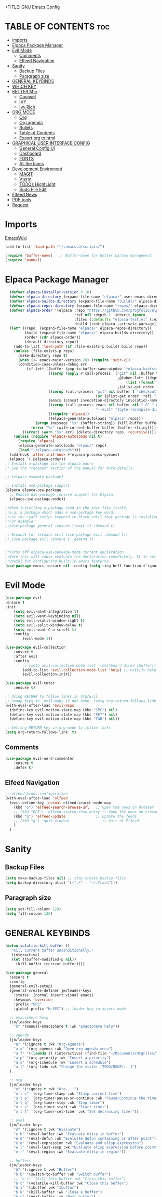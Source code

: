 +TITLE: GNU Emacs Config
#+AUTHOR: Joao ES Moreira
#+DESCRIPTION: Emacsphere is a Emacs configuration designed for development environment in constant orbit around flow and focus.
#+STARTUP: showeverything
#+OPTIONS: toc:2


* TABLE OF CONTENTS :toc:
- [[#imports][Imports]]
- [[#elpaca-package-manager][Elpaca Package Manager]]
- [[#evil-mode][Evil Mode]]
  - [[#comments][Comments]]
  - [[#elfeed-navigation][Elfeed Navigation]]
- [[#sanity][Sanity]]
  - [[#backup-files][Backup Files]]
  - [[#paragraph-size][Paragraph size]]
- [[#general-keybinds][GENERAL KEYBINDS]]
- [[#which-key][WHICH KEY]]
- [[#better-m-x][BETTER M-x]]
  - [[#counsel][Counsel]]
  - [[#ivy][IVY]]
  - [[#ivy-rich][Ivy Rich]]
- [[#org-mode][ORG MODE]]
  - [[#org][Org]]
  - [[#org-agenda][Org agenda]]
  - [[#bullets][Bullets]]
  - [[#table-of-contents][Table of Contents]]
  - [[#export-org-to-html][Export org to html]]
- [[#graphical-user-interface-config][GRAPHICAL USER INTERFACE CONFIG]]
  - [[#general-config-ui][General Config UI]]
  - [[#dashboard][Dashboard]]
  - [[#fonts][FONTS]]
  - [[#all-the-icons][All the Icons]]
- [[#development-enviroment][Development Enviroment]]
  - [[#magit][MAGIT]]
  - [[#vterm][Vterm]]
  - [[#todos-hightlight][TODOs HightLight]]
  - [[#sudo-file-edit][Sudo File Edit]]
- [[#elfeed-news][Elfeed News]]
- [[#pdf-tools][PDF tools]]
- [[#request][Request]]

* Imports
[[https://www.emacswiki.org/emacs/buffer-move.el][EmacsWiki]]
#+begin_src emacs-lisp
(add-to-list 'load-path "~/.emacs.d/scripts/")

(require 'buffer-move)   ;; Buffer-move for better window management
(require 'manual)
#+end_src

* Elpaca Package Manager
#+begin_src emacs-lisp
    (defvar elpaca-installer-version 0.10)
    (defvar elpaca-directory (expand-file-name "elpaca/" user-emacs-directory))
    (defvar elpaca-builds-directory (expand-file-name "builds/" elpaca-directory))
    (defvar elpaca-repos-directory (expand-file-name "repos/" elpaca-directory))
    (defvar elpaca-order '(elpaca :repo "https://github.com/progfolio/elpaca.git"
                                  :ref nil :depth 1 :inherit ignore
                                  :files (:defaults "elpaca-test.el" (:exclude "extensions"))
                                  :build (:not elpaca--activate-package)))
    (let* ((repo  (expand-file-name "elpaca/" elpaca-repos-directory))
           (build (expand-file-name "elpaca/" elpaca-builds-directory))
           (order (cdr elpaca-order))
           (default-directory repo))
      (add-to-list 'load-path (if (file-exists-p build) build repo))
      (unless (file-exists-p repo)
        (make-directory repo t)
        (when (<= emacs-major-version 28) (require 'subr-x))
        (condition-case-unless-debug err
            (if-let* ((buffer (pop-to-buffer-same-window "*elpaca-bootstrap*"))
                      ((zerop (apply #'call-process `("git" nil ,buffer t "clone"
                                                      ,@(when-let* ((depth (plist-get order :depth)))
                                                          (list (format "--depth=%d" depth) "--no-single-branch"))
                                                      ,(plist-get order :repo) ,repo))))
                      ((zerop (call-process "git" nil buffer t "checkout"
                                            (or (plist-get order :ref) "--"))))
                      (emacs (concat invocation-directory invocation-name))
                      ((zerop (call-process emacs nil buffer nil "-Q" "-L" "." "--batch"
                                            "--eval" "(byte-recompile-directory \".\" 0 'force)")))
                      ((require 'elpaca))
                      ((elpaca-generate-autoloads "elpaca" repo)))
                (progn (message "%s" (buffer-string)) (kill-buffer buffer))
              (error "%s" (with-current-buffer buffer (buffer-string))))
          ((error) (warn "%s" err) (delete-directory repo 'recursive))))
      (unless (require 'elpaca-autoloads nil t)
        (require 'elpaca)
        (elpaca-generate-autoloads "elpaca" repo)
        (load "./elpaca-autoloads")))
    (add-hook 'after-init-hook #'elpaca-process-queues)
    (elpaca `(,@elpaca-order))
  ;; Install a package via the elpaca macro
  ;; See the "recipes" section of the manual for more details.

  ;; (elpaca example-package)

  ;; Install use-package support
  (elpaca elpaca-use-package
    ;; Enable use-package :ensure support for Elpaca.
	(elpaca-use-package-mode))

  ;;When installing a package used in the init file itself,
  ;;e.g. a package which adds a use-package key word,
  ;;use the :wait recipe keyword to block until that package is installed/configured.
  ;;For example:
  ;;(use-package general :ensure (:wait t) :demand t)

  ;; Expands to: (elpaca evil (use-package evil :demand t))
  ;; (use-package evil :ensure t :demand t)


  ;;Turns off elpaca-use-package-mode current declaration
  ;;Note this will cause evaluate the declaration immediately. It is not deferred.
  ;;Useful for configuring built-in emacs features.
  (use-package emacs :ensure nil :config (setq ring-bell-function #'ignore))
#+end_src

* Evil Mode
#+begin_src emacs-lisp
(use-package evil
:ensure t
:init
    (setq evil-want-integration t)
    (setq evil-want-keybinding nil)
    (setq evil-vsplit-window-right t)
    (setq evil-split-window-below t)
    (setq evil-want-C-u-scroll t)
    :config
        (evil-mode 1))

(use-package evil-collection
    :ensure t
    :after evil
    :config
        ;; (setq evil-collection-mode-list '(dashboard dired ibuffer))
        (add-to-list 'evil-collection-mode-list 'help) ;; evilify help mode
        (evil-collection-init))

(use-package evil-tutor
    :ensure t)

;; Using RETURN to follow links in Org/Evil 
;; Unmap keys in 'evil-maps if not done, (setq org-return-follows-link t) will not work
(with-eval-after-load 'evil-maps
  (define-key evil-motion-state-map (kbd "SPC") nil)
  (define-key evil-motion-state-map (kbd "RET") nil)
  (define-key evil-motion-state-map (kbd "TAB") nil))

;; Setting RETURN key in org-mode to follow links
(setq org-return-follows-link  t)
#+end_src

** Comments
#+begin_src emacs-lisp
(use-package evil-nerd-commenter
    :ensure t
    :defer t)
#+end_src

** Elfeed Navigation
#+begin_src emacs-lisp
  ;; elfeed binds configuration
  (with-eval-after-load 'elfeed
    (evil-define-key 'normal elfeed-search-mode-map
      (kbd "o") 'elfeed-search-browse-url   ;; Open the news on browser
      ;; (kbd "RET") 'elfeed-search-show-entry ;; Open the news on browser Emacs
      (kbd "g") 'elfeed-update              ;; Update the feeds
      ;; (kbd "q") 'quit-window)               ;; Quit of Elfeed
      )
    )
#+end_src

* Sanity
** Backup Files
#+begin_src emacs-lisp
(setq make-backup-files nil) ;; stop create backup files
(setq backup-directory-alist '((".*" . "~/.Trash")))
#+end_src

** Paragraph size
#+begin_src emacs-lisp
(setq set-fill-column 120)
(setq fill-column 120)
#+end_src

* GENERAL KEYBINDS
#+begin_src emacs-lisp
(defun volatile-kill-buffer ()
   "Kill current buffer unconditionally."
   (interactive)
   (let ((buffer-modified-p nil))
     (kill-buffer (current-buffer))))

(use-package general
  :ensure t
  :config
  (general-evil-setup)
  (general-create-definer jm/leader-keys
    :states '(normal insert visual emacs)
    :keymaps 'override
    :prefix "SPC"
    :global-prefix "M-SPC") ;; leader key in insert mode
  
  ;; emacsphere help
  (jm/leader-keys
    "h" '(manual-emacsphere t :wk "Emacsphere help"))

  ;; agenda
  (jm/leader-keys
    "a" '(:ignore t :wk "Org-agenda")
    "a a" '(org-agenda :wk "Open org agenda menu")
    "a f" '((lambda () (interactive) (find-file "~/Documents/OrgFiles/Tasks.org")) :wk "Find tasks file")
    "a p" '(org-priority :wk "Insert a priority")
    "a s" '(org-schedule :wk "Insert a schedule")
    "a t" '(org-todo :wk "Change the state: (TODO/DONE/...)")
  )

  ;; org
  (jm/leader-keys
    "o" '(:ignore t :wk "Org-...")
    "o t c" '(org-time-stamp :wk "Stamp current time")
    "o t p" '(org-timer-pause-or-continue :wk "Pause/Continue the timer")
    "o t q" '(org-timer-stop :wk "Stop timer")
    "o t s" '(org-timer-start :wk "Start timer")
    "o t t" '(org-timer-set-timer :wk "Set decreasing timer"))

  ;; eval
  (jm/leader-keys
    "e" '(:ignore t :wk "Evaluate")    
    "e b" '(eval-buffer :wk "Evaluate elisp in buffer")
    "e d" '(eval-defun :wk "Evaluate defun containing or after point")
    "e e" '(eval-expression :wk "Evaluate and elisp expression")
    "e l" '(eval-last-sexp :wk "Evaluate elisp expression before point")
    "e r" '(eval-region :wk "Evaluate elisp in region"))

  ;; buffers
  (jm/leader-keys
    "b" '(:ignore t :wk "Buffer")
    "b b" '(switch-to-buffer :wk "Switch buffer")
    ;; "b c" '(kill-this-buffer :wk "Close this buffer")
    "b c" '(volatile-kill-buffer :wk "Close this buffer")
    "b i" '(ibuffer :wk "Ibuffer")
    "b k" '(kill-buffer :wk "Close a buffer")
    "b n" '(next-buffer :wk "Next buffer")
    "b p" '(previous-buffer :wk "Previous buffer")
    "b r" '(revert-buffer :wk "Reload buffer")
    "b s" '(save-buffer :wk "Save buffer"))

  (jm/leader-keys
    "w" '(:ignore t :wk "Windows")
    ;; Window splits
    "w c" '(evil-window-delete :wk "Close window")
    "w n" '(evil-window-new :wk "New window")
    "w s" '(evil-window-split :wk "Horizontal split window")
    "w v" '(evil-window-vsplit :wk "Vertical split window")
    "w o" '(delete-other-windows :wk "Delete other windows")
    ;; Window motions
    "w h" '(evil-window-left :wk "Goto window left")
    "w j" '(evil-window-down :wk "Goto window down")
    "w k" '(evil-window-up :wk "Goto window up")
    "w l" '(evil-window-right :wk "Goto window right")
    "w w" '(evil-window-next :wk "Goto next window")
    ;; Move Windows
    "w H" '(buf-move-left :wk "Buffer move left")
    "w J" '(buf-move-down :wk "Buffer move down")
    "w K" '(buf-move-up :wk "Buffer move up")
    "w L" '(buf-move-right :wk "Buffer move right")
    "w t" '(term :wk "Open terminal"))

  ;; files
  (jm/leader-keys
    "f" '(:ignore t :wk "Files")
    "f c" '((lambda () (interactive) (find-file "~/.emacs.d/config.org")) :wk "Find config file")
    "f d" '(dashboard-open :wk "Open dashboard buffer")
    "f e" '(elfeed :wk "Open elfeed news")
    "f f" '(find-file :wk "Find files")
    "f r" '((lambda () 
	        (interactive)
                (load-file "~/.emacs.d/init.el")
                (ignore (elpaca-process-queues)))
              :wk "Reload emacs config")
    "f u" '(sudo-edit-find-file :wk "Sudo find file")
    "f U" '(sudo-edit :wk "Sudo edit file")
    "f y" '(copy-file :wk "Copy a file")
    "TAB TAB" '(evilnc-comment-or-uncomment-lines :wk "Comment line"))

  ;; bookmarks and registers
  (jm/leader-keys
    "r" '(:ignore t :wk "Bookmarks")
    "r j" '(bookmark-jump :wk "Jump to the bookmark <name>")
    "r d" '(bookmark-delete :wk "Delete the bookmark <name>")
    "r l" '(bookmark-bmenu-list :wk "List the the bookmarks")
    "r n" '(bookmark-set :wk "Set a new bookmark")
    "r N" '(bookmark-set-no-overwrite :wk "Set a new bookmark without overwrite an existing bookmark")
    "r s" '(bookmark-save :wk "Save all the current bookmark values"))

  ;; magit
  (jm/leader-keys
    "m" '(:ignore t :wk "Magit")
    "m g" '(magit-status :which-key "Magit status"))

  ;; vterm
  (jm/leader-keys
    "v" '(:ignore t :wk "Neotree")
    "v o" '(vterm :wk "Open vterm")
    "v t" '(vterm-toggle :wk "Toggle vterm")
    "v T" '(vterm-toggle-show :wk "Toggle vterm show"))
)
#+end_src

#+begin_src emacs-lisp
(global-set-key (kbd "C-<left>") 'shrink-window-horizontally)
(global-set-key (kbd "C-<right>") 'enlarge-window-horizontally)
(global-set-key (kbd "C-<down>") 'shrink-window)
(global-set-key (kbd "C-<up>") 'enlarge-window)
#+end_src

* WHICH KEY
#+begin_src emacs-lisp
(use-package which-key
    :ensure t
    :init
        (which-key-mode 1)
    :diminish
    :config
    (setq which-key-side-window-location 'bottom
        which-key-sort-order #'which-key-key-order-alpha
        which-key-sort-uppercase-first nil
        which-key-add-column-padding 1
        which-key-max-display-columns nil
        which-key-min-display-lines 6
        which-key-side-window-slot -10
        which-key-side-window-max-height 0.25
        which-key-idle-delay 0.2
        which-key-max-description-length 35
        which-key-allow-imprecise-window-fit nil
        which-key-separator " → " ))
#+end_src

* BETTER M-x
** Counsel
#+begin_src emacs-lisp
(use-package counsel
  :after ivy
  :ensure t
  :config (counsel-mode))
#+end_src
** IVY
#+begin_src emacs-lisp
(use-package ivy
  :ensure t
  :bind
    (("C-c C-r" . ivy-resume)
     ("C-x B" . ivy-switch-buffer-other-window))
  :custom
    (setq ivy-use-virtual-buffers t)
    (setq ivy-count-format "(%d/%d) ")
    (setq enable-recursive-minibuffers t)
  :config
    (ivy-mode))
#+end_src

** Ivy Rich
#+begin_src emacs-lisp
(use-package ivy-rich
  :after ivy
  :ensure t
  :init (ivy-rich-mode 1)
  :custom
    (ivy-virtual-abbreviate 'full
     ivy-rich-switch-buffer-align-virtual-buffer t
     ivy-rich-path-style 'abbrev)
  :config
    (ivy-set-display-transformer 'ivy-switch-buffer
                                 'ivy-rich-switch-buffer-transformer))
#+end_src

* ORG MODE
** Org
#+begin_src emacs-lisp
(use-package org
    :hook
	(org-mode . (lambda ()
		    (org-indent-mode)
                    (global-display-line-numbers-mode nil)
		    (setq display-line-numbers nil)))
    :defer t
    :config
	(setq org-edit-src-content-indentation 0))
#+end_src

** Org agenda
#+begin_src emacs-lisp
(setq org-agenda-files 
        '("~/Documents/OrgFiles/Tasks.org"))

(setq org-agenda-span 31) ;; mostra 7 dias
(setq org-agenda-start-day "-7d") ;; começa 3 dias antes de hoje

(setq org-agenda-custom-commands
    '(("A" "View all details"
        ((tags "PRIORITY=\"A\""
                ((org-agenda-overriding-header "High-priority tasks:")))
        (tags "PRIORITY=\"B\""
                ((org-agenda-overriding-header "Medium-priority tasks:")))
        (tags "PRIORITY=\"C\""
                ((org-agenda-overriding-header "Low-priority tasks:")))
        (tags "reminder"
                ((org-agenda-overriding-header "Tasks marked with reminders:")))
        (agenda "")
        (alltodo "")))))

(use-package org-fancy-priorities
    :ensure t
    :defer t
    :hook (org-mode . org-fancy-priorities-mode)
    :config
        (setq org-fancy-priorities-list '("🔴" "🟡" "🟢")))

(setq org-todo-keywords
    '((sequence
        "TODO(t)"
        "DONE(d)"
        "WAIT(w)"
        "CANCELLED(c)"
        "IN-PROGRESS(p)"
)))

(setq org-todo-keyword-faces
      '(("TODO"      . (:foreground "orange red" :weight bold))
        ("WAIT"      . (:foreground "goldenrod" :weight bold))
        ("DONE"      . (:foreground "forest green" :weight bold))
        ("CANCELLED" . (:foreground "gray50" :weight bold :strike-through t))
        ("IN-PROGRESS" . (:foreground "dodger blue" :weight bold))
))

(add-hook 'org-agenda-mode-hook
          (lambda ()
	    (evil-mode 1)
            (evil-normalize-keymaps)
            (evil-local-mode 1)))
#+end_src

** Bullets
#+begin_src emacs-lisp
(use-package org-bullets
    :ensure t
    :defer t
    :hook (org-mode . org-bullets-mode))
#+end_src

** Table of Contents
#+begin_src emacs-lisp
(use-package toc-org
    :ensure t
    :defer t
    :hook (org-mode . toc-org-enable))
#+end_src

** Export org to html
#+begin_src emacs-lisp
(use-package simple-httpd
    :ensure t
    :defer t)
(use-package htmlize
    :ensure t
    :defer t
    :config
        (setq org-html-htmlize-output-type 'inline-css))
#+end_src

* GRAPHICAL USER INTERFACE CONFIG
** General Config UI
#+begin_src emacs-lisp
(delete-selection-mode 1)    ;; You can select text and delete it by typing.
(electric-indent-mode -1)    ;; Turn off the weird indenting that Emacs does by default.
(electric-pair-mode 1)       ;; Turns on automatic parens pairing
;; The following prevents <> from auto-pairing when electric-pair-mode is on.
;; Otherwise, org-tempo is broken when you try to <s TAB...
;; (add-hook 'org-mode-hook (lambda ()
;;            (setq-local electric-pair-inhibit-predicate
;;                    `(lambda (c)
;;                   (if (char-equal c ?<) t (,electric-pair-inhibit-predicate c))))))
(global-auto-revert-mode t)  ;; Automatically show changes if the file has changed
(scroll-bar-mode -1)         ;; Disable visible scrollbar
(tool-bar-mode -1)           ;; Disable the toolbar
(tooltip-mode -1)            ;; Disable tooltips
(menu-bar-mode -1)           ;; Disable the menu bar
(set-fringe-mode 10)         ;; Give some breathing room

(setq visible-bell t)  ;; Set up the visible bell

(column-number-mode 1)
(global-display-line-numbers-mode 1) ;; Display line numbers
(setq display-line-numbers-type 'relative) ;; Add relative number

(global-visual-line-mode t)  ;; Enable truncated lines

;; scroll one line at a time (less "jumpy" than defaults)
(setq mouse-wheel-scroll-amount '(3 ((shift) . 3))) ;; rolar 3 linhas por vez
(setq mouse-wheel-progressive-speed nil) ;; sem aceleração
(setq mouse-wheel-follow-mouse 't) ;; rolar a janela sob o mouse
(setq scroll-step 1) ;; rolar uma linha de cada vez no teclado


(pixel-scroll-precision-mode t)
(setq redisplay-skip-fontification-on-input t) 

;; init the emacs with full screen
(add-to-list 'default-frame-alist '(fullscreen . maximized))

;; close Messages buffer when starting emacs
(add-hook 'emacs-startup-hook
          (lambda ()
            (when (get-buffer "*Messages*")
              (kill-buffer "*Messages*"))))
#+end_src

** Dashboard
#+begin_src emacs-lisp
(use-package dashboard
    :ensure t 
    :hook
	(dashboard-mode . (lambda ()
                    (global-display-line-numbers-mode nil)
		    (setq display-line-numbers nil)))
    :init
        (setq initial-buffer-choice 'dashboard-open)
        (setq dashboard-set-heading-icons t)
        (setq dashboard-set-file-icons t)
        (setq dashboard-banner-logo-title "(Emacs)phere Is More Than A Text Editor!")
        (setq dashboard-startup-banner "~/.emacs.d/images/logo2.txt")
        ;; (setq dashboard-startup-banner 'logo) ;; use standard emacs logo as banner
        ;; (setq dashboard-startup-banner "~/.emacs/images/emacsphere-dash.png")  ;; use custom image as banner
        (setq dashboard-center-content nil)
        (setq dashboard-items '((recents . 5)
                                (agenda . 5 )
                                (bookmarks . 5)))
                                ;; (projects . 3)
                                ;; (registers . 3)))
    :custom
        (dashboard-modify-heading-icons '((recents . "file-text")
                                        (bookmarks . "book")))
    :config
        (dashboard-setup-startup-hook))
#+end_src

** FONTS
#+begin_src emacs-lisp
(set-face-attribute 'default nil
  :font "FiraCode Nerd Font"
  :height 90
  :weight 'medium)
(set-face-attribute 'variable-pitch nil
  :font "FiraCode Nerd Font"
  :height 100
  :weight 'medium)
(set-face-attribute 'fixed-pitch nil
  :font "FiraCode Nerd Font"
  :height 90
  :weight 'medium)
(set-face-attribute 'mode-line-active nil
  :font "FiraCode Nerd Font"
  :height 100
  :weight 'medium)
(set-face-attribute 'mode-line nil
  :font "FiraCode Nerd Font"
  :height 100
  :weight 'medium)
(set-face-attribute 'font-lock-comment-face nil
  :slant 'italic)
(set-face-attribute 'font-lock-keyword-face nil
  :slant 'italic)
(add-to-list 'default-frame-alist '(font . "FiraCode Nerd Font-9"))
(setq-default line-spacing 0.12)
#+end_src

** All the Icons
#+begin_src emacs-lisp
(use-package all-the-icons
  :ensure t
  :config (display-graphic-p))
    
(use-package all-the-icons-dired
  :ensure t
  :hook (dired-mode . (lambda () (all-the-icons-dired-mode t))))

(use-package all-the-icons-ivy-rich
  :ensure t
  :init (all-the-icons-ivy-rich-mode 1))
#+end_src

* Development Enviroment
** MAGIT
#+begin_src emacs-lisp
(use-package transient
  :ensure t
  :defer t)

(use-package magit
    :ensure t
    :defer t
    :after evil-collection)
#+end_src
** Vterm
#+begin_src emacs-lisp
(use-package vterm
    :ensure t
    :defer t
    :config
        (setq shell-file-name "/bin/sh"
            vterm-max-scrollback 5000))

(use-package vterm-toggle
    :ensure t
    :defer t
    :after vterm
    :config
    ;; When running programs in Vterm and in 'normal' mode, make sure that ESC
    ;; kills the program as it would in most standard terminal programs.
    (evil-define-key 'normal vterm-mode-map (kbd "<escape>") 'vterm--self-insert)
    (setq vterm-toggle-fullscreen-p nil)
    (setq vterm-toggle-scope 'project)
    (add-to-list 'display-buffer-alist
               '((lambda (buffer-or-name _)
                     (let ((buffer (get-buffer buffer-or-name)))
                       (with-current-buffer buffer
                         (or (equal major-mode 'vterm-mode)
                             (string-prefix-p vterm-buffer-name (buffer-name buffer))))))
                  (display-buffer-reuse-window display-buffer-at-bottom)
                  ;;(display-buffer-reuse-window display-buffer-in-direction)
                  ;;display-buffer-in-direction/direction/dedicated is added in emacs27
                  ;;(direction . bottom)
                  ;;(dedicated . t) ;dedicated is supported in emacs27
                  (reusable-frames . visible)
                  (window-height . 0.4))))
#+end_src

** TODOs HightLight
#+begin_src emacs-lisp
(use-package hl-todo
  :ensure t
  :defer t
  :hook ((org-mode . hl-todo-mode)
         (prog-mode . hl-todo-mode))
  :config
  (setq hl-todo-highlight-punctuation ":"
        hl-todo-keyword-faces
        `(("TODO"       warning bold)
          ("FIXME"      error bold)
          ("HACK"       font-lock-constant-face bold)
          ("REVIEW"     font-lock-keyword-face bold)
          ("NOTE"       success bold)
          ("DONE"       . "#00ff00")
          ("DEPRECATED" font-lock-doc-face bold)
          ("todo"       warning bold)
          ("fixme"      error bold)
          ("hack"       font-lock-constant-face bold)
          ("review"     font-lock-keyword-face bold)
          ("note"       success bold)
          ("done"       . "#00ff00")
          ("deprecated" font-lock-doc-face bold)
          ("Todo"       warning bold)
          ("Fixme"      error bold)
          ("Hack"       font-lock-constant-face bold)
          ("Review"     font-lock-keyword-face bold)
          ("Note"       success bold)
          ("Done"       . "#00ff00")
          ("Deprecated" font-lock-doc-face bold))))
#+end_src

** Sudo File Edit
#+begin_src emacs-lisp
(use-package sudo-edit
    :ensure t
    :defer t)
#+end_src

* Elfeed News
#+begin_src emacs-lisp
(use-package elfeed
    :ensure t
    :defer t
    :config
    (setq elfeed-feeds
            (quote
            ;; Linux & Open Source
            (("https://lwn.net/headlines/newrss" news linux)
            ("https://www.omgubuntu.co.uk/feed" news linux ubuntu)
            ("https://www.phoronix.com/rss.php" news linux benchmarks)
            ("https://www.linuxjournal.com/node/feed" news linux)
            ("https://www.kernel.org/feeds/kdist.xml" news linux kernel)

            ;; Computer Science & Programming
            ("https://technews.acm.org/feeds/todaysnews.xml" news cs)
            ;; ("https://news.ycombinator.com/rss" news tech programming)
            ("http://feeds.arstechnica.com/arstechnica/index" news tech)
            ("https://codeforces.com/rss" programming competitive-programming)

            ;; Science & Technology
            ("https://www.nature.com/feeds/news_rss.rdf" news science)
            ("https://www.science.org/rss/news_current.xml" news science)
            ("https://www.technologyreview.com/feed/" news tech ai)
            ("https://www.quantamagazine.org/feed/" news science math cs)

            ;; Artificial Intelligence & Machine Learning
            ("https://www.deepmind.com/blog/rss.xml" ai research)
            ("https://openai.com/blog/rss/" ai research)
            ("https://ai.googleblog.com/feeds/posts/default" ai research google)
            ("https://towardsdatascience.com/feed" ai ml data-science)

            ;; Optimization & Algorithms
            ("http://www.optimization-online.org/rss/" optimization research)
            ("https://orinanobworld.blogspot.com/feeds/posts/default" optimization operations-research)
            ("https://www.mathopt.org/news.rss" optimization math)

	    ;; Redit Commutities
            ("https://www.reddit.com/r/booksuggestions/.rss" booksuggestion reddit)
	    ("https://www.reddit.com/r/emacs/.rss" emacs reddit)
         ))))
  
(use-package elfeed-goodies
    :ensure t
    :defer t
    :after elfeed
    :config
        (elfeed-goodies/setup)
        (setq elfeed-goodies/entry-pane-size 0.5))
#+end_src

* PDF tools
#+begin_src emacs-lisp
(use-package pdf-tools
    :ensure t
    :defer t
    :commands (pdf-loader-install)
    :mode "\\.pdf\\'"
    :bind (:map pdf-view-mode-map
                ("j" . pdf-view-next-line-or-next-page)
                ("k" . pdf-view-previous-line-or-previous-page)
                ("C-=" . pdf-view-enlarge)
                ("C--" . pdf-view-shrink))
    :init (pdf-loader-install)
    :config (add-to-list 'revert-without-query ".pdf"))

(add-hook 'pdf-view-mode-hook (lambda ()
                              (setq pdf-view-display-size 'fit-page) ;; Ajusta o tamanho da página ao buffer
                              (setq pdf-view-use-scaling t)          ;; Habilita escalonamento para melhor qualidade
                              (setq pdf-view-use-imagemagick nil)    ;; Desativa o uso do ImageMagick (se estiver habilitado)
                              (setq pdf-view-resolution 200)         ;; Define resolução em DPI (300 é uma boa qualidade)
                              (setq pdf-cache-prefetch-delay 0.5)    ;; Prefetch de páginas vizinhas
                              (setq pdf-cache-prefetch-pages 5)      ;; Número de páginas para pré-carregar
                              (setq display-line-numbers nil)
                              (setq-local redisplay-dont-pause t)
                              (hl-line-mode -1)
                              (blink-cursor-mode -1)
                              (display-line-numbers-mode -1)))
#+end_src

* Request
#+begin_src emacs-lisp
(use-package request
    :ensure t
    :defer t)
#+end_src
